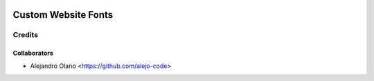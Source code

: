 .. image:: https://img.shields.io/badge/licence-AGPL--3-blue.svg
   :target: http://www.gnu.org/licenses/agpl-3.0-standalone.html
   :alt: License: AGPL-3

=================
Custom Website Fonts
=================

Credits
-------

Collaborators
=============

* Alejandro Olano <https://github.com/alejo-code>
